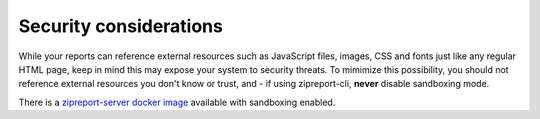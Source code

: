 .. _security:

Security considerations
=======================

While your reports can reference external resources such as JavaScript files, images, CSS and fonts just like any
regular HTML page, keep in mind this may expose your system to security threats. To mimimize this possibility, you should
not reference external resources you don't know or trust, and - if using zipreport-cli, **never** disable sandboxing mode.

There is a `zipreport-server docker image <https://github.com/zipreport/zipreport-docker>`__ available with sandboxing
enabled.



